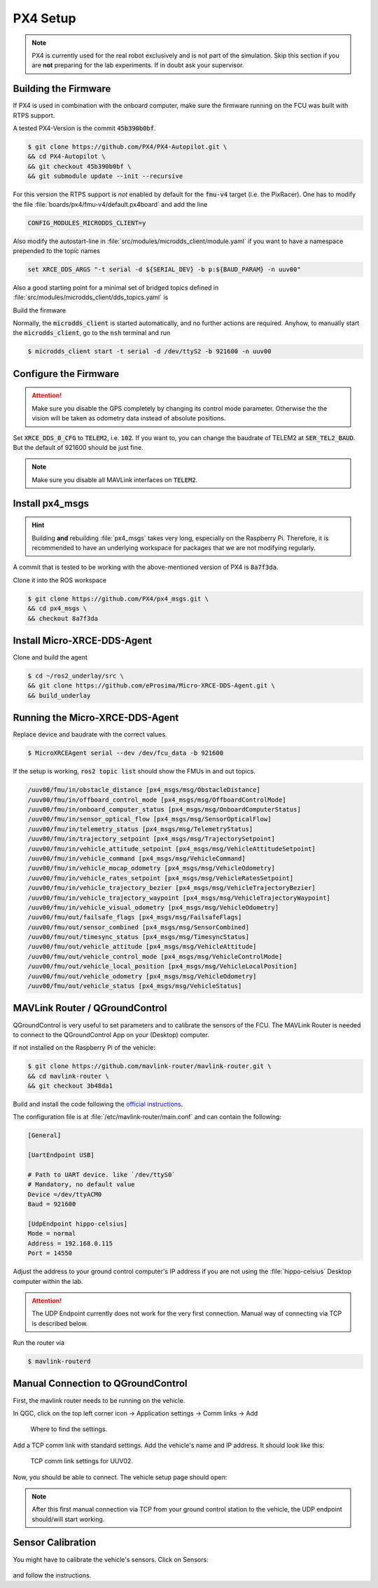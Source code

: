 .. _px4-setup:

PX4 Setup
#########

.. note::
   PX4 is currently used for the real robot exclusively and is not part of the simulation.
   Skip this section if you are **not** preparing for the lab experiments.
   If in doubt ask your supervisor.

Building the Firmware
=====================

If PX4 is used in combination with the onboard computer, make sure the firmware running on the FCU was built with RTPS support.

A tested PX4-Version is the commit :code:`45b390b0bf`.

.. code-block:: console

   $ git clone https://github.com/PX4/PX4-Autopilot.git \
   && cd PX4-Autopilot \
   && git checkout 45b390b0bf \
   && git submodule update --init --recursive

For this version the RTPS support is *not* enabled by default for the :code:`fmu-v4` target (i.e. the PixRacer). One has to modify the file :file:`boards/px4/fmu-v4/default.px4board` and add the line

.. code-block:: sh

   CONFIG_MODULES_MICRODDS_CLIENT=y


Also modify the autostart-line in :file:`src/modules/microdds_client/module.yaml` if you want to have a namespace prepended to the topic names

.. code-block:: sh

   set XRCE_DDS_ARGS "-t serial -d ${SERIAL_DEV} -b p:${BAUD_PARAM} -n uuv00"

Also a good starting point for a minimal set of bridged topics defined in :file:`src/modules/microdds_client/dds_topics.yaml` is

.. code-block:: yaml
   :linenos:
   :caption: src/modules/microdds_client/dds_topics.yaml

   publications:

     - topic: /fmu/out/failsafe_flags
       type: px4_msgs::msg::FailsafeFlags

     - topic: /fmu/out/sensor_combined
       type: px4_msgs::msg::SensorCombined

     - topic: /fmu/out/timesync_status
       type: px4_msgs::msg::TimesyncStatus

     - topic: /fmu/out/vehicle_odometry
       type: px4_msgs::msg::VehicleOdometry

   subscriptions:

     - topic: /fmu/in/vehicle_visual_odometry
       type: px4_msgs::msg::VehicleOdometry


Build the firmware

.. tabs::

   .. code-tab:: sh PixRacer

      make px4_fmu-v4

   .. code-tab:: sh PixRacer Docker
      
      ./Tools/docker_run.sh 'make px4_fmu-v4'
   
   .. code-tab:: sh PixHawk 6C

      make px4_fmu-v6c

   .. code-tab:: sh PixHawk 6C Docker

      ./Tools/docker_run.sh 'make px4_fmu-v6c'

Normally, the :code:`microdds_client` is started automatically, and no further actions are required. Anyhow, to manually start the :code:`microdds_client`, go to the :code:`nsh` terminal and run

.. code-block:: console

   $ microdds_client start -t serial -d /dev/ttyS2 -b 921600 -n uuv00


Configure the Firmware
======================

.. attention:: Make sure you disable the GPS completely by changing its control mode parameter. Otherwise the the vision will be taken as odometry data instead of absolute positions.

Set :code:`XRCE_DDS_0_CFG` to :code:`TELEM2`, i.e. :code:`102`. If you want to, you can change the baudrate of TELEM2 at :code:`SER_TEL2_BAUD`. But the default of 921600 should be just fine.

.. note:: Make sure you disable all MAVLink interfaces on :code:`TELEM2`.


Install px4_msgs
================

.. hint:: Building **and** rebuilding :file:`px4_msgs` takes very long, especially on the Raspberry Pi. Therefore, it is recommended to have an underlying workspace for packages that we are not modifying regularly.


A commit that is tested to be working with the above-mentioned version of PX4 is :code:`8a7f3da`.

Clone it into the ROS workspace

.. code-block:: console

   $ git clone https://github.com/PX4/px4_msgs.git \
   && cd px4_msgs \
   && checkout 8a7f3da

Install Micro-XRCE-DDS-Agent
============================

Clone and build the agent

.. code-block:: console

   $ cd ~/ros2_underlay/src \
   && git clone https://github.com/eProsima/Micro-XRCE-DDS-Agent.git \
   && build_underlay

Running the Micro-XRCE-DDS-Agent
================================

Replace device and baudrate with the correct values.

.. code-block:: console

   $ MicroXRCEAgent serial --dev /dev/fcu_data -b 921600

If the setup is working, :code:`ros2 topic list` should show the FMUs in and out topics.

.. code-block:: sh

   /uuv00/fmu/in/obstacle_distance [px4_msgs/msg/ObstacleDistance]
   /uuv00/fmu/in/offboard_control_mode [px4_msgs/msg/OffboardControlMode]
   /uuv00/fmu/in/onboard_computer_status [px4_msgs/msg/OnboardComputerStatus]
   /uuv00/fmu/in/sensor_optical_flow [px4_msgs/msg/SensorOpticalFlow]
   /uuv00/fmu/in/telemetry_status [px4_msgs/msg/TelemetryStatus]
   /uuv00/fmu/in/trajectory_setpoint [px4_msgs/msg/TrajectorySetpoint]
   /uuv00/fmu/in/vehicle_attitude_setpoint [px4_msgs/msg/VehicleAttitudeSetpoint]
   /uuv00/fmu/in/vehicle_command [px4_msgs/msg/VehicleCommand]
   /uuv00/fmu/in/vehicle_mocap_odometry [px4_msgs/msg/VehicleOdometry]
   /uuv00/fmu/in/vehicle_rates_setpoint [px4_msgs/msg/VehicleRatesSetpoint]
   /uuv00/fmu/in/vehicle_trajectory_bezier [px4_msgs/msg/VehicleTrajectoryBezier]
   /uuv00/fmu/in/vehicle_trajectory_waypoint [px4_msgs/msg/VehicleTrajectoryWaypoint]
   /uuv00/fmu/in/vehicle_visual_odometry [px4_msgs/msg/VehicleOdometry]
   /uuv00/fmu/out/failsafe_flags [px4_msgs/msg/FailsafeFlags]
   /uuv00/fmu/out/sensor_combined [px4_msgs/msg/SensorCombined]
   /uuv00/fmu/out/timesync_status [px4_msgs/msg/TimesyncStatus]
   /uuv00/fmu/out/vehicle_attitude [px4_msgs/msg/VehicleAttitude]
   /uuv00/fmu/out/vehicle_control_mode [px4_msgs/msg/VehicleControlMode]
   /uuv00/fmu/out/vehicle_local_position [px4_msgs/msg/VehicleLocalPosition]
   /uuv00/fmu/out/vehicle_odometry [px4_msgs/msg/VehicleOdometry]
   /uuv00/fmu/out/vehicle_status [px4_msgs/msg/VehicleStatus]


MAVLink Router / QGroundControl
===============================

QGroundControl is very useful to set parameters and to calibrate the sensors of the FCU. The MAVLink Router is needed to connect to the QGroundControl App on your (Desktop) computer.

If not installed on the Raspberry Pi of the vehicle:

.. code-block:: console

   $ git clone https://github.com/mavlink-router/mavlink-router.git \
   && cd mavlink-router \
   && git checkout 3b48da1

Build and install the code following the `official instructions <https://github.com/mavlink-router/mavlink-router>`__.


The configuration file is at :file:`/etc/mavlink-router/main.conf` and can contain the following:

.. code-block:: ini

   [General]

   [UartEndpoint USB]

   # Path to UART device. like `/dev/ttyS0`
   # Mandatory, no default value
   Device =/dev/ttyACM0
   Baud = 921600

   [UdpEndpoint hippo-celsius]
   Mode = normal
   Address = 192.168.0.115
   Port = 14550

Adjust the address to your ground control computer's IP address if you are not using the :file:`hippo-celsius` Desktop computer within the lab.

.. attention:: 

   The UDP Endpoint currently does not work for the very first connection. Manual way of connecting via TCP is described below.


Run the router via

.. code-block:: console

   $ mavlink-routerd


Manual Connection to QGroundControl
===================================

First, the mavlink router needs to be running on the vehicle.

In QGC, click on the top left corner icon -> Application settings -> Comm links -> Add


.. figure:: /res/images/qgc_where_to_find_settings.png

   Where to find the settings.

Add a TCP comm link with standard settings. Add the vehicle's name and IP address. It should look like this:

.. figure:: /res/images/qgc_manually_add_tcp_connection.png

   TCP comm link settings for UUV02.

Now, you should be able to connect. The vehicle setup page should open:

.. figure:: /res/images/qgc_vehicle_setup.png

.. note:: 

   After this first manual connection via TCP from your ground control station to the vehicle, the UDP endpoint should/will start working.


Sensor Calibration 
==================

You might have to calibrate the vehicle's sensors. Click on Sensors:

.. figure:: /res/images/qgc_sensors_setup.png

and follow the instructions.